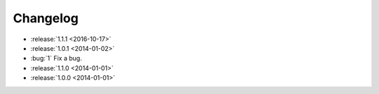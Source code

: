 =========
Changelog
=========

* :release:`1.1.1 <2016-10-17>`
* :release:`1.0.1 <2014-01-02>`
* :bug:`1` Fix a bug.
* :release:`1.1.0 <2014-01-01>`
* :release:`1.0.0 <2014-01-01>`
